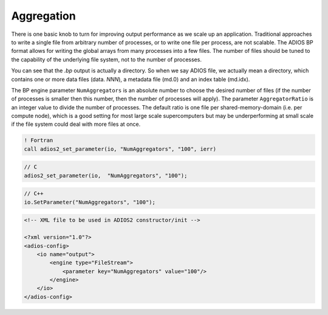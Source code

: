 .. _section-aggregation:

Aggregation
############

There is one basic knob to turn for improving output performance as we scale up an application. Traditional approaches to write a single file from arbitrary number of processes, or to write one file per process, are not scalable. The ADIOS BP format allows for writing the global arrays from many processes into a few files. The number of files should be tuned to the capability of the underlying file system, not to the number of processes.

You can see that the *.bp* output is actually a directory. So when we say ADIOS file, we actually mean a directory, which contains one or more data files (data. *NNN*), a metadata  file (md.0) and an index table (md.idx).

The BP engine parameter ``NumAggregators`` is an absolute number to choose the desired number of files (if the number of processes is smaller then this number, then the number of processes will apply). The parameter ``AggregatorRatio`` is an integer value to divide the number of processes. The default ratio is one file per shared-memory-domain (i.e. per compute node), which is a good setting for most large scale supercomputers but may be underperforming at small scale if the file system could deal with more files at once. 


.. code-block:: fortran

    ! Fortran
    call adios2_set_parameter(io, "NumAggregators", "100", ierr)


.. code-block:: c

    // C
    adios2_set_parameter(io,  "NumAggregators", "100");

.. code-block:: c++

    // C++
    io.SetParameter("NumAggregators", "100");


.. code-block:: xml

    <!-- XML file to be used in ADIOS2 constructor/init -->

    <?xml version="1.0"?>
    <adios-config>
        <io name="output">
            <engine type="FileStream">
                <parameter key="NumAggregators" value="100"/>
            </engine>
        </io>
    </adios-config>